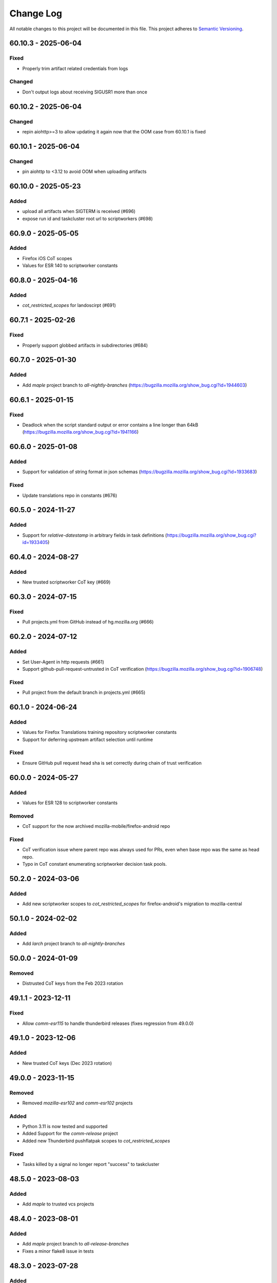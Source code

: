 Change Log
==========

All notable changes to this project will be documented in this file.
This project adheres to `Semantic Versioning <http://semver.org/>`__.

60.10.3 - 2025-06-04
--------------------

Fixed
~~~~~

- Properly trim artifact related credentials from logs

Changed
~~~~~~~

- Don't output logs about receiving SIGUSR1 more than once

60.10.2 - 2025-06-04
--------------------

Changed
~~~~~~~
- repin aiohttp>=3 to allow updating it again now that the OOM case from 60.10.1 is fixed

60.10.1 - 2025-06-04
--------------------

Changed
~~~~~~~
- pin aiohttp to <3.12 to avoid OOM when uploading artifacts

60.10.0 - 2025-05-23
--------------------

Added
~~~~~
- upload all artifacts when SIGTERM is received (#696)
- expose run id and taskcluster root url to scriptworkers (#698)

60.9.0 - 2025-05-05
-------------------

Added
~~~~~

- Firefox iOS CoT scopes
- Values for ESR 140 to scriptworker constants

60.8.0 - 2025-04-16
-------------------

Added
~~~~~
- `cot_restricted_scopes` for landoscirpt (#691)

60.7.1 - 2025-02-26
-------------------

Fixed
~~~~~
- Properly support globbed artifacts in subdirectories (#684)

60.7.0 - 2025-01-30
-------------------

Added
~~~~~
- Add `maple` project branch to `all-nightly-branches` (https://bugzilla.mozilla.org/show_bug.cgi?id=1944603)

60.6.1 - 2025-01-15
-------------------

Fixed
~~~~~
- Deadlock when the script standard output or error contains a line longer than 64kB (https://bugzilla.mozilla.org/show_bug.cgi?id=1941166)

60.6.0 - 2025-01-08
-------------------

Added
~~~~~
- Support for validation of string format in json schemas (https://bugzilla.mozilla.org/show_bug.cgi?id=1933683)

Fixed
~~~~~
- Update translations repo in constants (#676)

60.5.0 - 2024-11-27
-------------------

Added
~~~~~
- Support for `relative-datestamp` in arbitrary fields in task definitions (https://bugzilla.mozilla.org/show_bug.cgi?id=1933405)

60.4.0 - 2024-08-27
-------------------

Added
~~~~~
- New trusted scriptworker CoT key (#669)

60.3.0 - 2024-07-15
-------------------

Fixed
~~~~~
- Pull projects.yml from GitHub instead of hg.mozilla.org (#666)

60.2.0 - 2024-07-12
-------------------

Added
~~~~~
- Set User-Agent in http requests (#661)
- Support github-pull-request-untrusted in CoT verification (https://bugzilla.mozilla.org/show_bug.cgi?id=1906748)

Fixed
~~~~~
- Pull project from the default branch in projects.yml (#665)

60.1.0 - 2024-06-24
-------------------

Added
~~~~~
- Values for Firefox Translations training repository scriptworker constants
- Support for deferring upstream artifact selection until runtime

Fixed
~~~~~
- Ensure GitHub pull request head sha is set correctly during chain of trust verification

60.0.0 - 2024-05-27
-------------------

Added
~~~~~

- Values for ESR 128 to scriptworker constants

Removed
~~~~~~~

- CoT support for the now archived mozilla-mobile/firefox-android repo

Fixed
~~~~~

- CoT verification issue where parent repo was always used for PRs, even when
  base repo was the same as head repo.
- Typo in CoT constant enumerating scriptworker decision task pools.

50.2.0 - 2024-03-06
-------------------

Added
~~~~~
- Add new scriptworker scopes to `cot_restricted_scopes` for firefox-android's
  migration to mozilla-central


50.1.0 - 2024-02-02
-------------------

Added
~~~~~
- Add `larch` project branch to `all-nightly-branches`


50.0.0 - 2024-01-09
-------------------

Removed
~~~~~~~
- Distrusted CoT keys from the Feb 2023 rotation


49.1.1 - 2023-12-11
-------------------

Fixed
~~~~~
- Allow `comm-esr115` to handle thunderbird releases (fixes regression from 49.0.0)


49.1.0 - 2023-12-06
-------------------

Added
~~~~~
- New trusted CoT keys (Dec 2023 rotation)


49.0.0 - 2023-11-15
-------------------

Removed
~~~~~~~
- Removed `mozilla-esr102` and `comm-esr102` projects

Added
~~~~~
- Python 3.11 is now tested and supported
- Added Support for the `comm-release` project
- Added new Thunderbird pushflatpak scopes to `cot_restricted_scopes`

Fixed
~~~~~
- Tasks killed by a signal no longer report "success" to taskcluster


48.5.0 - 2023-08-03
-------------------

Added
~~~~~
- Add `maple` to trusted vcs projects


48.4.0 - 2023-08-01
-------------------

Added
~~~~~
- Add `maple` project branch to `all-release-branches`
- Fixes a minor flake8 issue in tests


48.3.0 - 2023-07-28
-------------------

Added
~~~~~
- Add `pine` project branch to `all-nightly-branches`

48.2.0 - 2023-07-27
-------------------

Added
~~~~~
- Add new Thunderbird scopes for Microsoft Store to `cot_restricted_scopes`


48.1.1 - 2023-07-07
-------------------

Changed
~~~~~~~
- Fixed spelling of comm-esr115 in constants.py

48.1.0 - 2023-06-19
-------------------

Added
~~~~~
- Add new application-services scopes to `cot_restricted_scopes`
- Add esr115 support

48.0.1 - 2023-05-04
-------------------

Added
~~~~~~~
- Add birch branch to CoT

48.0.0 - 2023-02-13
-------------------

Removed
~~~~~~~
- 2022 scriptworker / docker-worker / generic-worker Chain of Trust keys

47.0.2 - 2023-02-10
-------------------
Changed
~~~~~~~
- Use a new 2022 generic-worker Chain of Trust public key

47.0.1 - 2023-02-10
-------------------
Added
~~~~~
- Re-added the 2022 scriptworker Chain of Trust public key

47.0.0 - 2023-02-10
-------------------
Removed
~~~~~~~
- 2022 scriptworker Chain of Trust public keys

Added
~~~~~
- 2023 generic-worker / docker-worker CoT keys

46.0.1 - 2023-01-27
-------------------
Added
~~~~~
- 2023 scriptworker CoT public keys

46.0.0 - 2022-12-14
-------------------
Removed
~~~~~~~
- 2021 Chain of Trust public key

45.0.0 - 2022-11-23
-------------------
Removed
~~~~~~~
- References to the old `android-components` repository. Code now lives in `firefox-android`.

44.2.0 - 2022-10-25
-------------------
Added
~~~~~
- Added GCP decision and images pools for all trust domains

44.1.0 - 2022-10-25
-------------------
Added
~~~~~
- Added Gecko GCP decision pools

44.0.0 - 2022-09-20
-------------------
Removed
~~~~~~~
- Removed esr91 support

Added
~~~~~
- Restricted Android-Components scopes to both `android-components` and `firefox-android` repos

43.7.0 - 2022-09-14
-------------------
Added
~~~~~
- Allowed mozillavpn tasks_for action

43.6.0 - 2022-09-07
-------------------
Added
~~~~~
- Allowed comm-central to use production bouncer scope

43.5.0 - 2022-08-23
-------------------
Added
~~~~~
- Added `BASE_REF` and `BASE_REV` to CoT verify.

43.4.0 - 2022-08-16
-------------------
Added
~~~~~
- Added scopes for autoland lv3 tree pushes to `cot_restricted_scopes`

43.3.0 - 2022-07-27
-------------------
Added
~~~~~
- Added a new trusted docker-worker CoT key
- Added mozillavpn beetmover scopes to `cot_restricted_scopes`

43.2.0 - 2022-06-29
-------------------
Added
~~~~~
- Added pine-stable support

Changed
~~~~~~~
- Removed maple and cedar from the list of privileged branches

43.1.0 - 2022-05-16
-------------------
Added
~~~~~
- Added a new trusted scriptworker CoT key

43.0.0 - 2022-05-12
-------------------
Added
~~~~~
- Added a new trusted generic-worker CoT key
- Added esr102 support
- Added py3.10 testing

Changed
~~~~~~~
- Moved the repo automation to taskgraph

Removed
~~~~~~~
- Removed esr78 support

[42.2.0] - 2022-02-16
---------------------
Added
~~~~~
- Mozilla VPN to `cot_restricted_scopes`

[42.1.0] - 2022-02-16
---------------------
Added
~~~~~
- Support for cedar project
- Support for log rotation with RotatingFileHandler

[42.0.0] - 2021-12-02
---------------------
Removed
~~~~~~~
- Removed obsolete Focus scopes
- Remove Pushsnap support

Added
~~~~~~~
- Added Focus for android scopes for github-script, signing-script and pushapk-script
- Added xpi scopes for Beetmover and Balrog
- Added microsoft store scopes for Firefox
- Test coverage for utils and cleanup

[41.0.0] - 2021-09-02
---------------------
Removed
~~~~~~~
- Support for non-hook actions in CoT

Changed
~~~~~~~
- CoT bumped to version 7

[40.0.0] - 2021-08-24
---------------------
Changed
~~~~~~~
- Removed unused `mpd001` trust domain
- Added new `mozillavpn` trust domain

[39.0.0] - 2021-08-05
---------------------
Changed
~~~~~~~
- Removed old CoT keys
- ``lint`` tox target renamed to ``check`` to match other releng repos
- Tests now use ``coveralls`` instead of ``pytest-coveralls``
- fixed ``fenix`` prod cot index; old one hadn't been updated in a year
- added ``adhoc-signing`` and ``xpi-manifest`` cot index tests

[38.2.0] - 2021-07-14
---------------------
Changed
~~~~~~~
- Added esr91 to CoT

Fixed
~~~~~
 - Fixed RtD after dropping py36 support

[38.1.0] - 2021-05-19
---------------------
Changed
~~~~~~~
 - added support for cot_restricted_scopes to match <scope>*


[38.0.0] - 2021-05-17
---------------------
Removed
~~~~~~~
- Removed py36 support
- Removed obsolete mobile production tests

Added
~~~~~
- Added py39 support

Changed
~~~~~~~
- Require ``immutabledict>=1.3.0`` to avoid typing bustage
- Require ``taskcluster<41`` instead of ``taskcluster<40`` to match the latest cluster version
- CoT verification now supports ``projectId`` and ``taskQueueId``.
- Pinned to ``pytest-asyncio<0.15`` due to production test bustage

Fixed
~~~~~
- Fixed immutabledict typing bustage

[37.0.3] - 2021-04-14
---------------------
Changed
~~~~~~~
- Replaced the new docker-worker pubkey in ``ed25519_public_keys``: we never used the previous-new keypair, and we're rolling out this keypair.
- Added mypy typing to ``scriptworker.context``

[37.0.2] - 2021-03-08
---------------------
Fixed
~~~~~
- ``timestamp`` -> ``int_timestamp`` in arrow calls; set min arrow version to 1.0
- production tests no longer require the taskcluster proxy.

[37.0.1] - 2021-02-19
---------------------
Changed
~~~~~~~
- Removed ``esr68``; added ``pine`` to nightly branches.

[37.0.0] - 2021-02-19
---------------------
Changed
~~~~~~~
- ``run_task`` now exits with the exit code from the task.
- ``reversed_statuses`` works now, with statuses of 245 and 241.

[36.0.5] - 2021-02-11
---------------------
Changed
~~~~~~~
- Updated ``ed25519_public_keys`` with new public keys

[36.0.4] - 2021-02-09
---------------------
Changed
~~~~~~~
- Updated ``ignore_keys`` to include the coming ``projectId``.
- Updated tests to use ``iscript>=5``

[36.0.3] - 2021-02-05
---------------------

Added
~~~~~
- Added a ``requirements.txt`` with unpinned requirements, for ronin-puppet pinning.

Changed
~~~~~~~
- Updated ``ignore_keys`` to include the coming ``taskQueueId``.

Fixed
~~~~~
- Removed esr68 prod cot tests

[36.0.2] - 2021-01-15
---------------------

Fixed
~~~~~
- Allowed for empty ``committer`` and ``author`` in github ``commit_data``


[36.0.1] - 2020-12-14
---------------------

Added
~~~~~
- Added cot restricted scopes for mobile github tasks

[36.0.0] - 2020-11-20
---------------------

Added
~~~~~
- Added ``semaphore_wrapper`` to easily use a semaphore for async coroutines.
- Added ``context.download_semaphore`` to share a download semaphore.
- Added ``max_concurrent_downloads`` pref, defaulting to 5.

Fixed
~~~~~
- Fixed 4-part versions.

Removed
~~~~~~~
- CoT support for ``application-services`` as cleanup effort
- Removed ``aiohttp_max_connections`` in favor of ``max_concurrent_downloads``.

[35.3.0] - 2020-09-10
---------------------

Fixed
~~~~~
- CoT now supports Github ``event.before`` in the jsone context.

Changed
~~~~~~~
- Reformatted to fix black and isort

[35.2.0] - 2020-06-19
---------------------

Added
~~~~~
- Added support for `esr78` for both `comm` and `gecko`

[35.1.0] - 2020-06-10
---------------------

Added
~~~~~
- Added `build_taskcluster_yml_url`

Changed
~~~~~~~
- Allow for `github-push`, `action` and `cron` `tasks_for` in app-services and glean
- We now build the `.taskcluster.yml` source url in `get_in_tree_template`, rather than rely on `task.metadata.source`

[35.0.0] - 2020-06-09
---------------------

Added
~~~~~~~
- Added `app-services` as cot_product in favor of `application-services` which will be retired
- Added `glean` as cot_product to support taskgraph in https://github.com/mozilla/glean/

Changed
~~~~~~~
- old docker-worker cot key invalid
- production tests now require ``TASKCLUSTER_PROXY_URL`` to be set

[34.3.0] - 2020-06-01
---------------------

Changed
~~~~~~~
- Changed the trusted adhoc repo paths to ``mozilla-releng/adhoc-{signing,manifest}``.

[34.2.0] - 2020-05-26
---------------------

Changed
~~~~~~~
- Github source urls starting with ``ssh://`` are now treated as private repositories.
- ``verify_cot`` now takes ``--verbose`` and ``--no-check-task`` options.

Fixed
~~~~~
- ``test_production`` should no longer leave behind temp ``...`` directories.

[34.1.0] - 2020-05-04
---------------------

Added
~~~~~
- added ``cot_product_type``

Changed
~~~~~~~
- ``populate_jsone_context`` now checks ``cot_product_type`` instead of allowlisting a set of ``cot_products`` as github

Changed
~~~~~~~
- ``check_interactive_docker_worker`` now raises ``CoTError`` on errors, rather
    than returning the list of error messages
- ``check_interactive_docker_worker`` now also runs against the chain task, if it's
    docker-worker

[34.0.0] - 2020-04-17
---------------------

Added
~~~~~
- added ``check_interactive_generic_worker``

Changed
~~~~~~~
- ``check_interactive_docker_worker`` now raises ``CoTError`` on errors, rather
    than returning the list of error messages
- ``check_interactive_docker_worker`` now also runs against the chain task, if it's
    docker-worker

[33.1.1] - 2020-04-09
---------------------

Fixed
~~~~~
- Catch ``asyncio.TimeoutError`` during ``claimWork``

[33.1.0] - 2020-04-07
---------------------

Added
~~~~~
- ``retry_get_task_definition`` and ``get_task_definition`` to fix `Bug 1618731
   <https://bugzilla.mozilla.org/show_bug.cgi?id=1618731>`__

[33.0.2] - 2020-04-01 (genuinely not an April Fools' joke)
----------------------------------------------------------

Added
~~~~~
- Old docker-worker cot key which was removed in 33.0.0, because it broke mobile releases.

[33.0.1] - 2020-03-30
---------------------

Fixed
~~~~~
- Catch ``asyncio.TimeoutError`` on ``load_json_or_yaml_from_url``

[33.0.0] - 2020-03-30
---------------------

Removed
~~~~~~~
- Removed old docker-worker cot key

[32.2.1] - 2020-03-25
---------------------

Fixed
~~~~~
- Catch ``asyncio.TimeoutError`` on artifact upload

[32.2.0] - 2020-03-17
---------------------

Added
~~~~~
- Added ``action_perm`` to action hooks

[32.1.1] - 2020-03-13
---------------------

Added
~~~~~
- Added the ``scriptworker`` cot product configs
- Added ``adhoc-3`` workers

Removed
~~~~~~~
- Removed ``aws-provisioner-v1`` workers
- Removed ``esr60`` and the ``birch`` and ``jamun`` project branches

[32.1.0] - 2020-03-06
---------------------

Added
~~~~~
- Added shipitscript scopes to the xpi restricted scopes

Changed
~~~~~~~
- Moved the mpd001 repo to ``guardian-vpn-windows``

[32.0.3] - 2020-02-28
---------------------

Fixed
~~~~~
- Production scopes for flatpaks are now correctly set

[32.0.2] - 2020-02-26
---------------------

Fixed
~~~~~
- Reverted ``context.temp_queue`` downloads

[32.0.1] - 2020-02-24
---------------------

Added
~~~~~
- Added scopes for flatpakscript

[32.0.0] - 2020-02-24
---------------------

Changed
~~~~~~~
- Scriptworker now uses ``context.temp_queue`` to download artifacts.

[31.1.0] - 2020-02-21
---------------------

Added
~~~~~
- Added fennec-profile-manager

[31.0.0] - 2020-02-18
---------------------

Added
~~~~~
- Python 3.8 support.

Changed
~~~~~~~
- Swapped out ``frozendict`` for ``immutabledict``.

[30.0.1] - 2020-02-06
---------------------

Fixed
~~~~~

- Allow `action` tasks_for on mobile

[30.0.0] - 2020-01-30
---------------------

Added
~~~~~

- "adhoc" product in order to enable adhoc dep-signing.

Removed
~~~~~~~

- Unused ``scriptworker_worker_pools``.

[29.1.0] - 2020-01-09
---------------------

Added
~~~~~

- ``utils.retry_sync()`` to enable retries on functions that cannot be asynchronous.

Fixed
~~~~~

- Retry more times whenever github3 raises a ConnectionError

[29.0.2] - 2019-11-19
---------------------

Fixed
~~~~~

- Added treescript push capabilities to central

[29.0.1] - 2019-11-19
---------------------

Fixed
~~~~~

- [Bug 1596439](https://bugzilla.mozilla.org/show_bug.cgi?id=1596439) - Cache calls to github's branch_commits

[29.0.0] - 2019-11-12
---------------------

Changed
~~~~~~~

-  The default ``taskcluster_root_url`` is now
   ``https://firefox-ci-tc.services.mozilla.com/``
-  Updated the scriptworker worker pool list

.. _section-1:

[28.0.0] - 2019-11-08
---------------------

Added
~~~~~

-  ``retry_async_decorator``

.. _changed-1:

Changed
~~~~~~~

-  Methods of ``GitHubRepository`` are now async and are retried thanks
   to ``retry_async``. Only methods making network calls are
   async/retried.
-  XPI is now pointing at mozilla-extensions/xpi-manifest

Fixed
~~~~~

-  ``test_production.py`` no longer leaves behind a ``...`` test
   directory

.. _section-2:

[27.3.0] - 2019-11-05
---------------------

.. _changed-2:

Changed
~~~~~~~

-  ``taskcluster_root_url`` now defaults to
   ``os.environ["TASKCLUSTER_ROOT_URL"]``, with a fallback of
   ``https://taskcluster.net``.
-  The firefox-ci and staging clusters are now in the
   ``valid_artifact_rules``

.. _section-3:

[27.2.0] - 2019-10-29
---------------------

.. _added-1:

Added
~~~~~

-  worker-manager based decision and docker image worker pools are
   supported

.. _section-4:

[27.1.0] - 2019-10-28
---------------------

.. _added-2:

Added
~~~~~

-  added ``mpd001`` CoT support
-  added ``xpi`` CoT support
-  added github action CoT support
-  added ``require_secret`` in trusted vcs config
-  added support for private github repos in CoT verification

.. _changed-3:

Changed
~~~~~~~

-  ``git@github.com`` urls will now be translated to
   ``ssh://github.com/`` for the purposes of CoT
-  we now trust the github task email, because we can’t verify alternate
   emails
-  ``download_file`` now takes an ``auth`` kwarg
-  ``load_json_or_yaml_from_url`` now takes an ``auth`` kwarg

Removed
~~~~~~~

-  removed Focus Nightly from ``test_production`` for continued bustage
   due to force pushes

.. _section-5:

[27.0.0] - 2019-09-27
---------------------

.. _added-3:

Added
~~~~~

-  ``assert_is_parent`` to make sure a path is a subset of another path
-  ``Context.verify_task`` which checks for ``..`` in
   ``upstreamArtifacts``

.. _changed-4:

Changed
~~~~~~~

-  ``download_artifacts`` verifies the absolute path of the file is
   under the ``parent_dir``
-  ``get_single_upstream_artifact_full_path`` verifies the full path is
   under the ``parent_dir``

.. _removed-1:

Removed
~~~~~~~

-  removed unused ``extra_run_task_arguments``
-  removed extraneous ``check_num_tasks``

.. _section-6:

[26.0.4] - 2019-09-13
---------------------

.. _added-4:

Added
~~~~~

-  GitHub: support repo name

.. _section-7:

[26.0.3] - 2019-09-06
---------------------

.. _added-5:

Added
~~~~~

-  CoT constants for ``firefox-tv``

.. _changed-5:

Changed
~~~~~~~

-  Updated restricted signing scopes for ``fenix``

.. _section-8:

[26.0.2] - 2019-08-30
---------------------

.. _fixed-1:

Fixed
~~~~~

-  Chain of Trust breakage: Staging cron context were bailing out
   because repos were unknown.

.. _section-9:

[26.0.1] - 2019-08-26
---------------------

.. _fixed-2:

Fixed
~~~~~

-  run_task returns 1 on non-zero exit code, 0 on success.
-  Chain of Trust breakage: Expose repo name and pusher’s email on
   github pushes.

.. _section-10:

[26.0.0] - 2019-08-16
---------------------

.. _added-6:

Added
~~~~~

-  Support taskgraph-style github cron contexts.
-  Log the scriptworker version in the logs.

.. _section-11:

[25.0.0] - 2019-08-12
---------------------

.. _removed-2:

Removed
~~~~~~~

-  Removed the following stub functions:

   -  ``verify_balrog_task``
   -  ``verify_bouncer_task``
   -  ``verify_pushapk_task``
   -  ``verify_pushsnap_task``
   -  ``verify_shipit_task``
   -  ``verify_signing_task`` ### Changed

-  Use ``verify_scriptworker_task`` for workers indirectly using it

.. _section-12:

[24.0.1] - 2019-08-08
---------------------

.. _added-7:

Added
~~~~~

-  Added new scriptworker names to CoT

.. _section-13:

[24.0.0] - 2019-08-07
---------------------

.. _added-8:

Added
~~~~~

-  Added ``scripts/pin.sh`` and ``scripts/pin-helper.sh``
-  Added ``scriptworker_worker_pools``, ``valid_decision_worker_pools``,
   and ``valid_docker_image_pools``
-  Added ``get_worker_pool_id`` and ``get_provisioner_id``

.. _changed-6:

Changed
~~~~~~~

-  We now pin dependencies via ``scripts/pin.sh``
-  Our scriptworker, decision, and docker-image workerType allowlisting
   now goes by worker-pool-id, constrained by ``cot_product``
-  Our integration tasks use workerTypes that follow the new workerType
   name restrictions.

.. _removed-3:

Removed
~~~~~~~

-  Removed ``scripts/pip`` and ``scripts/Dockerfile`` in favor of the
   new ``pin.sh``
-  Removed ``scriptworker_worker_types``,
   ``valid_decision_worker_types``, and ``valid_docker_image_types``
-  Removed ``taskcluster-images`` as a valid docker-image workerType

.. _section-14:

[23.6.2] - 2019-07-26
---------------------

.. _added-9:

Added
~~~~~

-  Support for graceful shutdown without cancelling using SIGUSR1

.. _removed-4:

Removed
~~~~~~~

-  Support for old ``application-services-r`` workerType

.. _section-15:

[23.6.1] - 2019-07-23
---------------------

.. _added-10:

Added
~~~~~

-  Add support for dedicated per-level workerTypes in
   application-services

.. _section-16:

[23.6.0] - 2019-07-19
---------------------

.. _fixed-3:

Fixed
~~~~~

-  Don’t include the non-existent top-level ``repository`` key in github
   json-e context.
-  Remove untrusted repos from list of repos accepted by
   ``trace_back_to_tree`` controlling tasks allowed as dependencies to
   tasks with restricted scopes.

.. _changed-7:

Changed
~~~~~~~

-  Allow arbitrary github repos (with appropriate scopes, in particular
   PRs), to use non-restricted scopes.

.. _section-17:

[23.5.0] - 2019-07-17
---------------------

.. _added-11:

Added
~~~~~

-  Provide more complete github contexts to pull requests.
-  Allow using indexed-tasks for decision task images in unrestricted
   contexts.

.. _section-18:

[23.4.0] - 2019-07-10
---------------------

.. _added-12:

Added
~~~~~

-  Added support for comm-esr68.

.. _changed-8:

Changed
~~~~~~~

-  Allow actions to not pass parameters explicitly.

.. _section-19:

[23.3.3] - 2019-07-09
---------------------

.. _changed-9:

Changed
~~~~~~~

-  Allow longer (up to 38 characters) worker_id

.. _section-20:

[23.3.2] - 2019-07-02
---------------------

.. _added-13:

Added
~~~~~

-  Log worker_group, worker_id, FQDN

.. _section-21:

[23.3.1] - 2019-07-02
---------------------

.. _fixed-4:

Fixed
~~~~~

-  Fennec Release is now shipped off mozilla-esr68

.. _section-22:

[23.3.0] - 2019-06-28
---------------------

.. _changed-10:

Changed
~~~~~~~

-  Allows ``mitchhentges`` to do staging ``application-services`` tasks

.. _section-23:

[23.2.0] - 2019-06-27
---------------------

.. _changed-11:

Changed
~~~~~~~

-  Unexpected exceptions are reported to Taskcluster as
   ``internal-error``, rather than silently failing

.. _section-24:

[23.1.0] - 2019-06-26
---------------------

.. _added-14:

Added
~~~~~

-  Added ``context.task_id``

.. _changed-12:

Changed
~~~~~~~

-  We now set ``env['TASK_ID']`` when running the script.

.. _section-25:

[23.0.10] - 2019-06-11
----------------------

.. _fixed-5:

Fixed
~~~~~

-  Fennec Beta is now shipped off mozilla-esr68

.. _section-26:

[23.0.9] - 2019-06-11
---------------------

.. _fixed-6:

Fixed
~~~~~

-  Fennec Nightly is now shipped off mozilla-esr68

.. _section-27:

[23.0.8] - 2019-06-06
---------------------

.. _added-15:

Added
~~~~~

-  Added support for mozilla-esr68.

.. _section-28:

[23.0.7] - 2019-05-24
---------------------

.. _fixed-7:

Fixed
~~~~~

-  Fennec Nightly cannot be shipped off mozilla-beta

.. _section-29:

[23.0.6] - 2019-05-22
---------------------

.. _fixed-8:

Fixed
~~~~~

-  `Issue
   #331 <https://github.com/mozilla-releng/scriptworker/issues/331>`__:
   Cache ``has_commit_landed_on_repository()`` results so Github doesn’t
   error out because we hammered the API too often in a short period of
   time.

.. _section-30:

[23.0.5] - 2019-05-13
---------------------

.. _fixed-9:

Fixed
~~~~~

-  Fix logging
-  Enrich github releases jsone context by adding ``event['action']``

.. _section-31:

[23.0.4] - 2019-05-06
---------------------

.. _fixed-10:

Fixed
~~~~~

-  `Issue
   #334 <https://github.com/mozilla-releng/scriptworker/issues/334>`__:
   Github’s ``web-flow`` user breaking Chain of Trust.

.. _section-32:

[23.0.3] - 2019-04-19
---------------------

.. _added-16:

Added
~~~~~

-  Support for ``application-services`` in CoT for beetmoverworkers

.. _changed-13:

Changed
~~~~~~~

-  ``_get_additional_github_releases_jsone_context``\ ’s ``clone_url``
   now returns the correct url suffixing in ``git``

.. _section-33:

[23.0.2] - 2019-04-11
---------------------

.. _fixed-11:

Fixed
~~~~~

-  ``s,scriptharness,scriptworker`` in ``docs/conf.py``
-  specify ``rootUrl`` for ``verify_cot`` if used without credentials.

.. _changed-14:

Changed
~~~~~~~

-  Upload .tar.gz without gzip encoding. Gzip encoding resulted in
   uncompressing the tarball during download, breaking cot hash
   verification

.. _section-34:

[23.0.1] - 2019-04-11
---------------------

.. _fixed-12:

Fixed
~~~~~

-  CoT on Github: PRs merged by someone else break CoT

.. _section-35:

[23.0.0] - 2019-03-27
---------------------

.. _added-17:

Added
~~~~~

-  added ``CODE_OF_CONDUCT.md``.
-  ``verify_cot`` now has a ``--verify-sigs`` option to test level 3
   chains of trust with signature verification on.
-  added a ``verify_ed25519_signature`` endpoint helper script.

.. _changed-15:

Changed
~~~~~~~

-  Updated documentation to reflect the new ed25519-only chain of trust
   world.
-  ``docker/run.sh`` no longer points ``/dev/random`` to
   ``/dev/urandom``, and no longer has hacks to install an old version
   of gpg.
-  ``public/chain-of-trust.json`` is now a mandatory artifact in cot
   verification. ``public/chain-of-trust.json.sig`` is mandatory if
   signature verification is on. ``public/chainOfTrust.json.asc`` is no
   longer used.
-  similarly, ``public/chainOfTrust.json.asc`` is no longer generated or
   uploaded by scriptworker.
-  ``add_enumerable_item_to_dict`` now uses ``setdefault`` instead of
   ``try/except``.

.. _fixed-13:

Fixed
~~~~~

-  added missing modules to the source documentation.
-  restored missing test branch coverage.
-  ``get_all_artifacts_per_task_id`` now returns a sorted, unique list
   of artifacts, preventing duplicate concurrent downloads of the same
   file.
-  ``test_verify_production_cot`` now tests win64 repackage-signing
   instead of linux64 repackage-signing because linux64 stopped running
   repackage-signing. We also test an esr60 index.

.. _removed-5:

Removed
~~~~~~~

-  removed gpg support from chain of trust verification.
-  removed ``scriptworker.gpg`` module and associated tests.
-  removed the ``defusedxml``, ``pexpect``, and ``python-gnupg``
   dependencies.
-  removed the ``create_gpg_keys.py`` and ``gpg_helper.sh`` helper
   scripts.
-  removed gpg-specific config.
-  removed ``ScriptWorkerGPGException``
-  removed the ``rebuild_gpg_homedirs`` endpoint.
-  removed the ``check_pubkeys.py`` and ``gen1000keys.py`` test scripts.

.. _section-36:

[22.1.0] - 2019-03-19
---------------------

.. _added-18:

Added
~~~~~

-  ``event.repository.full_name`` and
   ``event.pull_request.base.repo.full_name`` on ``cot_verify`` (for
   GitHub repos)

.. _section-37:

[22.0.1] - 2019-03-13
---------------------

.. _fixed-14:

Fixed
~~~~~

-  Allow snapcraft beta scope on mozilla-release

.. _section-38:

[22.0.0] - 2019-03-07
---------------------

.. _added-19:

Added
~~~~~

-  ed25519 cot signature generation and verification support.
-  ``scripts/gen_ed25519_key.py`` - a standalone script to generate an
   ed25519 keypair
-  ``ed25519_private_key_path`` and ``ed25519_public_keys`` config items
-  ``scriptworker.ed25519`` module
-  ``verify_link_gpg_cot_signature`` is a new function, but is
   deprecated and will be removed in a future release.
-  ``verify_link_ed25519_cot_signature`` is a new function.
-  added ``write_to_file`` and ``read_from_file`` utils

.. _changed-16:

Changed
~~~~~~~

-  gpg support in chain of trust is now deprecated, and will be removed
   in a future release.
-  ``generate_cot``\ ’s ``path`` kwarg is now ``parent_path``.
-  ``generate_cot`` now generates up to 3 files:
   ``chainOfTrust.json.asc``, ``chain-of-trust.json``, and
   ``chain-of-trust.json.sig``.
-  ``download_cot`` now also downloads ``chain-of-trust.json`` as an
   optional artifact, and adds ``chain-of-trust.json.sig`` as an
   optional artifact if signature verification is enabled. These will
   become mandatory artifacts in a future release.
-  ``chainOfTrust.json.asc`` is now a mandatory artifact in cot
   verification, but is deprecated. We will remove this artifact in a
   future release.
-  ``verify_cot_signatures`` verifies ed25519, and falls back to gpg. We
   will make ed25519 signature verification mandatory in a future
   release, and remove gpg verification.
-  we now require ``cryptography>=2.6.1`` for ed25519 support.

.. _removed-6:

Removed
~~~~~~~

-  ``is_task_required_by_any_mandatory_artifact`` is removed

.. _section-39:

[21.0.0] - 2019-03-05
---------------------

.. _changed-17:

Changed
~~~~~~~

-  ``is_try_or_pull_request()`` is now an async (instead of a sync
   property). So is ``is_pull_request()``.
-  ``extract_github_repo_owner_and_name()``,
   ``extract_github_repo_and_revision_from_source_url()`` have been
   moved to the ``github`` module.

.. _added-20:

Added
~~~~~

-  In the ``github`` module:

   -  ``is_github_url()``,\ ``get_tag_hash()``,
      ``has_commit_landed_on_repository()``,
      ``is_github_repo_owner_the_official_one()``

-  ``utils.get_parts_of_url_path()``

.. _section-40:

[20.0.1] - 2019-02-21
---------------------

.. _changed-18:

Changed
~~~~~~~

-  update ``ci-admin`` and ``ci-configuration`` to reflect their new
   homes

.. _section-41:

[20.0.0] - 2019-02-21
---------------------

.. _added-21:

Added
~~~~~

-  mobile can create in-tree docker images
-  Chain of Trust is now able to validate the following ``tasks_for``:

   -  github-pull-request (even though pull requests seem risky at
      first, this enables smoother staging releases - à la gecko’s try)
   -  github-push

-  github.py is a new module to deal with the GitHub API URLs.

.. _changed-19:

Changed
~~~~~~~

-  Config must know provide a GitHub OAuth token to request the GitHub
   API more than 60 times an hour
-  load_json_or_yaml() load file handles as if they were always encoded
   in utf-8. The GitHub API includes emojis in its reponses.
-  The mobile decision tasks must define “MOBILE_PUSH_DATE_TIME”.
   github-release is the only ``tasks_for`` to not use this variable
   (because the piece of data is exposed by the GitHub API)
-  ``is_try`` in ``scriptworker.cot.verify`` was changed by
   ``is_try_or_pull_request``
-  ``tasks_for`` are now allowed per cot-product in constants.py

.. _removed-7:

Removed
~~~~~~~

-  ``scriptworker.task.KNOWN_TASKS_FOR`` in favor of
   ``context.config['valid_tasks_for']`` which depends on the
   ``cot_product``

.. _section-42:

[19.0.0] - 2019-02-13
---------------------

.. _added-22:

Added
~~~~~

-  added ``running_tasks`` property to ``Context``
-  added ``WorkerShutdownDuringTask`` exception
-  added ``TaskProcess`` object and ``task_process`` submodule
-  added a ``RunTasks`` object

.. _changed-20:

Changed
~~~~~~~

-  ``upload_artifacts`` now takes a ``files`` arg
-  ``run_task`` now takes a ``to_cancellable_process`` arg
-  ``do_run_task`` takes two new args
-  ``do_upload`` takes a ``files`` arg

.. _fixed-15:

Fixed
~~~~~

-  scriptworker should now handle SIGTERM more gracefully, reporting
   ``worker-shutdown``

.. _removed-8:

Removed
~~~~~~~

-  removed ``kill_pid`` and ``kill_proc`` functions
-  removed ``noop_sync`` from utils

.. _section-43:

[18.1.0] - 2019-02-01
---------------------

.. _added-23:

Added
~~~~~

-  added ``ownTaskId`` to ``jsone_context``.
-  added an ``_EXTENSION_TO_MIME_TYPE`` list to allow for differences in
   system mimetypes

.. _section-44:

[18.0.1] - 2019-01-29
---------------------

.. _fixed-16:

Fixed
~~~~~

-  added ``clientId`` to action hooks’ ``jsone_context``

.. _section-45:

[18.0.0] - 2019-01-28
---------------------

.. _added-24:

Added
~~~~~

-  Added ``git_path`` in config to specify an explicit git binary

.. _changed-21:

Changed
~~~~~~~

-  Added a ``context`` argument to ``get_git_revision``,
   ``get_latest_tag``

.. _fixed-17:

Fixed
~~~~~

-  Fixed some markdown syntax

.. _section-46:

[17.2.2] - 2019-01-25
---------------------

.. _added-25:

Added
~~~~~

-  Added slowest 10 tests measurement
-  Added ``BaseDownloadError`` and ``Download404`` exceptions

.. _changed-22:

Changed
~~~~~~~

-  No longer retry downloads on a 404.

.. _fixed-18:

Fixed
~~~~~

-  Fixed pytest-random-order behavior
-  Addressed a number of aiohttp + deprecation warnings

.. _section-47:

[17.2.1] - 2019-01-11
---------------------

.. _changed-23:

Changed
~~~~~~~

-  added ``fenix`` to the list of approved repositories

.. _section-48:

[17.2.0] - 2019-01-03
---------------------

.. _added-26:

Added
~~~~~

-  support for GitHub staging releases

.. _section-49:

[17.1.1] - 2019-01-02
---------------------

.. _changed-24:

Changed
~~~~~~~

-  get ``actionPerm`` from ``action_defn['extra']['actionPerm']`` before
   ``action_defn['actionPerm']``.

.. _section-50:

[17.1.0] - 2018-12-28
---------------------

.. _added-27:

Added
~~~~~

-  added an entrypoint to the test docker image and updated docs.
-  added relpro action hook support.
-  added some filterwarnings to tox.ini to suppress warnings for
   dependencies.

.. _changed-25:

Changed
~~~~~~~

-  pointed ``/dev/random`` at ``/dev/urandom`` in test docker image to
   speed up gpg tests.
-  changed filesystem layout of docker image for more test file
   separation.
-  renamed some of the private ``jsone_context`` functions in
   ``scriptworker.cot.verify``.

.. _fixed-19:

Fixed
~~~~~

-  clarified new instance docs.
-  fixed common intermittent test failures on travis by removing
   pytest-xdist.

.. _removed-9:

Removed
~~~~~~~

.. _section-51:

[17.0.1] - 2018-11-29
---------------------

.. _fixed-20:

Fixed
~~~~~

-  Regression around json-e context for mozilla-mobile projects

.. _section-52:

[17.0.0] - 2018-11-27
---------------------

.. _changed-26:

Changed
~~~~~~~

-  Cron tasks are now expected to use correct push information
-  Documentation for deploying new instances in AWS has been updated.
-  Requirements are now generated using pip-compile-multi.
-  Docker images have been updated in preperation for moving to docker
   deployements.

.. _section-53:

[16.2.1] - 2018-10-15
---------------------

.. _added-28:

Added
~~~~~

-  whitelisted ``mozilla-mobile/android-components`` and
   ``mozilla-mobile/reference-browser`` repos

.. _section-54:

[16.2.0] - 2018-10-15
---------------------

.. _added-29:

Added
~~~~~

-  ``rootUrl`` support for ``taskcluster>=5.0.0``
-  Python 3.7 dockerfile
-  support for ``github-release``
-  support cron task scheduled as ``github-release`` in the case
   ``cot_product == "mobile"``

.. _removed-10:

Removed
~~~~~~~

-  when ``cot_product == "mobile"``, json-e verification is no longer
   skipped

.. _changed-27:

Changed
~~~~~~~

-  ``test`` and ``gnupg`` dockerfiles are now one.

.. _fixed-21:

Fixed
~~~~~

-  ``verify_cot`` for ``taskcluster>=5.0.0``

.. _section-55:

[16.1.0] - 2018-10-10
---------------------

.. _added-30:

Added
~~~~~

-  add ``taskcluster_root_url`` to support taskcluster>=5.0.0

.. _fixed-22:

Fixed
~~~~~

-  fixed some pytest warnings

.. _section-56:

[16.0.1] - 2018-09-14
---------------------

.. _fixed-23:

Fixed
~~~~~

-  Look for the ``cb_name`` of actions with kind ``task``.

.. _section-57:

[16.0.0] - 2018-09-12
---------------------

.. _added-31:

Added
~~~~~

-  add ``get_action_callback_name``

.. _fixed-24:

Fixed
~~~~~

-  verify actions properly, even if they share the same name with
   another action (``cb_name`` is unique; ``name`` is not).

.. _removed-11:

Removed
~~~~~~~

-  remove ``get_action_name``

.. _section-58:

[15.0.4] - 2018-09-11
---------------------

.. _added-32:

Added
~~~~~

-  Allow staging branches access to staging ship-it and mock snap
   workers.

.. _fixed-25:

Fixed
~~~~~

-  Retry download artifacts on timeouts.

.. _section-59:

[15.0.3] - 2018-09-05
---------------------

.. _added-33:

Added
~~~~~

-  Allow mozilla-central to update bouncer locations.

.. _section-60:

[15.0.2] - 2018-08-31
---------------------

.. _added-34:

Added
~~~~~

-  Allow any branch access to the -dev bouncer scriptwork.

.. _section-61:

[15.0.1] - 2018-08-31
---------------------

.. _changed-28:

Changed
~~~~~~~

-  use ``task.tags.worker-implementation`` as the worker implementation,
   if specified.

.. _section-62:

[15.0.0] - 2018-07-26
---------------------

.. _changed-29:

Changed
~~~~~~~

-  require py37 to be green
-  support and require taskcluster>=4.0.0 (``taskcluster.aio`` rather
   than ``taskcluster.async``, because ``async`` is a py37 keyword)

.. _section-63:

[14.0.0] - 2018-07-16
---------------------

.. _changed-30:

Changed
~~~~~~~

-  tests that need an event loop are now all ``@pytest.mark.asyncio``
   and/or using the pytest-asyncio ``event_loop`` fixture, rather than
   using the now-removed local ``event_loop`` fixture. This addresses
   our intermittent test failures, though we need additional work (e.g.,
   PR #244)
-  added more test cases around
   ``get_upstream_artifacts_full_paths_per_task_id``, to allow for
   multiple ``upstreamArtifacts`` entries for a single ``taskId``

.. _fixed-26:

Fixed
~~~~~

-  fixed the hang in ``run_task`` – we were waiting for the
   ``max_timeout`` future to exit, which it did after sleeping for
   ``task_max_timeout`` seconds, so every task took the full timeout to
   complete. Now we use ``asyncio.wait(timeout=...)``.
-  fixed the unclosed session warnings in tests

.. _removed-12:

Removed
~~~~~~~

-  removed ``get_future_exception`` after removing its last caller
-  removed ``max_timeout`` after moving timeout handling into
   ``run_task`` via ``asyncio.wait``
-  removed the ``event_loop`` test fixture; this may have conflicted
   with the ``pytest-asyncio`` ``event_loop`` fixture

.. _section-64:

[13.0.0] - 2018-07-04
---------------------

.. _added-35:

Added
~~~~~

-  added ``task_max_timeout_status``, ``reversed_statuses``, and
   ``invalid_reclaim_status`` to ``DEFAULT_CONFIG``
-  added ``get_reversed_statuses`` for config-driven reversed statuses
-  added ``task.kill_pid`` to kill a process tree
-  added ``task.kill_proc`` to kill a subprocess proc
-  added unit and integration tests for user cancel
-  added ``utils.get_future_exception`` to get the status of a single
   future

.. _changed-31:

Changed
~~~~~~~

-  integration tests now require the
   ``queue:cancel-task:test-dummy-scheduler/*`` scope
-  unit tests now run in random order
-  ``max_timeout`` is now an async function with sleeps rather than a
   synchronous function using ``call_later``
-  split ``run_tasks`` into several helper functions
-  all negative exit statuses now log ``Automation Error``

.. _fixed-27:

Fixed
~~~~~

-  task timeouts should result in an ``intermittent-task``, rather than
   a crashed scriptworker
-  we now kill the task on a ``reclaim_task`` result of 409, allowing
   for user cancellation
-  added logging for uncaught exceptions in ``run_tasks``
-  cancelled the ``reclaim_task`` future on task completion
-  pointed docs at the new ``mdc1`` puppet server
-  cot verification now renders the entire template rather than the
   first task

.. _removed-13:

Removed
~~~~~~~

-  ``REVERSED_STATUSES`` is removed, in favor of
   ``get_reversed_statuses``
-  ``task.kill`` has been removed in favor of ``kill_pid`` and
   ``kill_proc``.
-  quieted cot verification a bit by removing some ``log.debug`` lines

.. _section-65:

[12.1.0] - 2018-06-05
---------------------

.. _changed-32:

Changed
~~~~~~~

-  added ``loop_function`` kwarg to ``sync_main`` for testing

.. _fixed-28:

Fixed
~~~~~

-  fixed tests against aiohttp 3.3.0
-  fixed concurrent test intermittent errors

.. _section-66:

[12.0.1] - 2018-05-31
---------------------

.. _fixed-29:

Fixed
~~~~~

-  fixed ``mobile`` ``prebuilt_docker_image_task_types``
-  we now log exceptions rather than printing a traceback to stderr

.. _section-67:

[12.0.0] - 2018-05-29
---------------------

.. _added-36:

Added
~~~~~

-  added a restriction on a.m.o. production scopes.
-  added ``prebuilt_docker_image_task_types``. These are the task types
   that allow non-artifact docker images; if ``None``, all task types
   are allowed.
-  added ``get_in_tree_template``, ``get_action_context_and_template``,
   ``get_jsone_context_and_template`` to help support new action hooks.
-  added ``verify_repo_matches_url`` to stop using ``.startswith()`` to
   compare urls
-  added ``REPO_SCOPE_REGEX`` to allow us to find the ``repo_scope`` in
   a task’s scopes.
-  added ``get_repo_scope`` to return the ``repo_scope`` in a task’s
   scopes (or ``None``)
-  added a ``test/data/cotv3`` dir for action hook test data.

.. _changed-33:

Changed
~~~~~~~

-  set ``cot_version`` to 3.
-  set ``min_cot_version`` to 2.
-  we now require cot artifacts in ``verify_docker_image_sha``.
-  we no longer check docker image shas against an allowlist; they
   either match chain of trust artifact shas, or they’re a task type
   that allows prebuilt docker images. If these are defined in-tree, we
   trace the request to the tree, so these should be as trustable as the
   tree in question.
-  we no longer allow for ignoring decision tasks’ ``taskGroupId``\ s.
   If they differ from the ``taskId``, we follow the chain back.
-  we no longer skip ``verify_docker_worker_task`` for ``mobile``
   ``cot_product``; but we do allow for prebuilt docker images on all
   task types.
-  ``get_source_url`` now throws a ``CoTError`` if both the source url
   and repo are defined, and the source url doesn’t match the repo.
-  quieted the test output significantly.
-  default test verbosity is toggled on by the
   ``SCRIPTWORKER_VERBOSE_TESTS`` env var.
-  by default, tests now run concurrently for faster results. To allow
   this, we no longer close the event loop anywhere.

.. _fixed-30:

Fixed
~~~~~

-  we now log the exception at bad git tag signature verification.

.. _removed-14:

Removed
~~~~~~~

-  removed cotv1 support
-  removed ``docker_image_allowlists``
-  removed ``gecko-decision`` from the decision ``workerType``\ s
-  removed ``ACTION_MACH_COMMANDS`` and ``DECISION_MACH_COMMANDS``
-  removed “fuzzy matching” task definitions in ``task-graph.json``.
   With json-e enabled actions, we should be able to match the
   ``taskId`` exactly.
-  removed ``verify_decision_command``; rebuilding the task definition
   via json-e is more precise.
-  removed ``get_jsone_template`` in favor of the other, more specific
   template functions.

.. _fixed-31:

Fixed
~~~~~

-  added ``.pytest_cache`` to ``.gitignore``

.. _section-68:

[11.1.0] - 2018-05-16
---------------------

.. _added-37:

Added
~~~~~

-  added py37 testing. This is currently broken due to ``ldna_ssl`` and
   ``PyYAML``; marked this test in ``allow_failures``.
-  Support for ``mobile`` projects and more precisely Firefox Focus

.. _section-69:

[11.0.0] - 2018-05-10
---------------------

.. _changed-34:

Changed
~~~~~~~

-  updated docs to reflect python 3.6.5 update
-  updated to add aiohttp 3 support. aiohttp <3 is likely busted.
-  stopped closing the event loop.

.. _removed-15:

Removed
~~~~~~~

-  dropped python 3.5 support.

.. _section-70:

[10.6.2] - 2018-05-01
---------------------

.. _fixed-32:

Fixed
~~~~~

-  find try: in any line of an hg push comment, and strip any preceding
   characters

.. _section-71:

[10.6.1] - 2018-04-30
---------------------

.. _fixed-33:

Fixed
~~~~~

-  restrict compariston to the first line of hg push comments for try

.. _section-72:

[10.6.0] - 2018-04-26
---------------------

.. _added-38:

Added
~~~~~

-  added mozilla-esr60 to restricted branches

.. _changed-35:

Changed
~~~~~~~

-  changed ``retry_async`` logging to be more informative

.. _section-73:

[10.5.0] - 2018-04-24
---------------------

.. _added-39:

Added
~~~~~

-  added decision docker 2.1.0 to the allowlist

.. _fixed-34:

Fixed
~~~~~

-  cot logging now shows retries
-  updated cron user to ``cron``

.. _section-74:

[10.4.0] - 2018-04-13
---------------------

.. _added-40:

Added
~~~~~

-  added restricted scopes for thunderbird

.. _changed-36:

Changed
~~~~~~~

-  update the output filenames of ``create_gpg_keys``
-  updated the docs to not hardcode cltsign.
-  update release instructions to generate and use wheels

.. _section-75:

[10.3.0] - 2018-04-04
---------------------

.. _added-41:

Added
~~~~~

-  added support for addon_scriptworker

.. _section-76:

[10.2.0] - 2018-03-14
---------------------

.. _changed-37:

Changed
~~~~~~~

-  ``client.sync_main()`` now loads the task
-  ``client.sync_main()`` optionally verifies the loaded task
-  ``client.sync_main()`` accepts optional default configuration
-  ``client.sync_main()`` stubs out ``context.write_json()``

.. _section-77:

[10.1.0] - 2018-03-07
---------------------

.. _added-42:

Added
~~~~~

-  added functions used in script depending on scriptworker.

   -  added ``utils.get_single_item_from_sequence()``
   -  added ``script.sync_main()`` and ``script.validate_task_schema()``
   -  added ``exceptions.TaskVerificationError``

.. _section-78:

[10.0.0] - 2018-03-05
---------------------

.. _added-43:

Added
~~~~~

-  added ``get_loggable_url`` to avoid logging secrets
-  added integration test for private artifacts

.. _changed-38:

Changed
~~~~~~~

-  ``create_artifact`` now has a default expiration of the task
   expiration date.
-  ``get_artifact_url`` now supports signed URLs for private artifacts
-  ``get_artifact_url`` no longer returns unquoted urls (breaks signed
   urls)
-  ``validate_artifact_url`` unquotes paths before returning them

.. _fixed-35:

Fixed
~~~~~

-  fix integration tests for osx py36
   `#135 <https://github.com/mozilla-releng/scriptworker/issues/135>`__

.. _removed-16:

Removed
~~~~~~~

-  removed the config for ``artifact_expiration_hours``.
-  removed support for taskcluster 0.3.x

.. _section-79:

[9.0.0] - 2018-02-27
--------------------

.. _added-44:

Added
~~~~~

-  added support for bouncer scriptworker

.. _changed-39:

Changed
~~~~~~~

-  renamed ``run_loop`` to ``run_tasks``
-  ``run_tasks`` now shuts down gracefully after receiving a SIGTERM: it
   finishes the current task(s), and exits.

.. _fixed-36:

Fixed
~~~~~

-  ``run_tasks`` now sleeps 5 if there were no tasks claimed.

.. _section-80:

[8.1.1] - 2018-02-13
--------------------

.. _fixed-37:

Fixed
~~~~~

-  Freeze aiohttp to 2.x.y

.. _section-81:

[8.1.0] - 2018-01-31
--------------------

.. _added-45:

Added
~~~~~

-  ``valid_vcs_rules``, ``source_env_prefix``,
   ``extra_run_task_arguments`` depend on ``cot_product``
-  ``cot_product`` is defined in example configuration
-  Support for ship-it tasks

.. _section-82:

[8.0.0] - 2018-01-19
--------------------

.. _added-46:

Added
~~~~~

-  Added ``scriptworker.cot.verify.get_jsone_template``, because action
   tasks use actions.json instead of .taskcluster.yml

.. _changed-40:

Changed
~~~~~~~

-  Added a ``tasks_for`` argument to ``populate_jsone_context``.
-  Used ``format_json`` instead of ``pprint.pformat`` in most
   ``scriptworker.cot.verify`` functions.

.. _removed-17:

Removed
~~~~~~~

-  Removed ``scriptworker.utils.render_jsone``, since it reduced to a
   ``jsone.render`` call.
-  Removed the now-unused
   ``scriptworker.constants.max_jsone_iterations``

.. _section-83:

[7.0.0] - 2018-01-18
--------------------

.. _added-47:

Added
~~~~~

-  Added ``scriptworker.cot.verify.verify_parent_task_definition``. This
   is the core change in this release, aka CoT version 2. We now use
   json-e to rebuild the decision/action task definitions from the tree.
-  Added ``json-e`` and ``dictdiffer`` dependencies.
-  ``arrow``, ``certifi``, ``multidict``, ``taskcluster``, and ``yarl``
   have updated their major version numbers.
-  Added ``Context.projects`` and ``Context.populate_projects``.
-  Added ``load_json_or_yaml_from_url``.
-  Added ``DEFAULT_CONFIG['cot_version']`` and
   ``DEFAULT_CONFIG['min_cot_version']``; this is cotv2. If
   ``min_cot_version`` is 1, we allow for falling back to the old cot v1
   logic.
-  Added ``DEFAULT_CONFIG['project_configuration_url']`` and
   ``DEFAULT_CONFIG['pushlog_url']``.
-  Added ``scriptworker.task.KNOWN_TASKS_FOR``,
   ``scriptworker.task.get_action_name``,
   ``scriptworker.task.get_commit_message``,
   ``scriptworker.task.get_and_check_project``,
   ``scriptworker.task.get_and_check_tasks_for``
-  Added ``scriptworker.utils.remove_empty_keys`` since the taskgraph
   drops key/value pairs where the value is empty. See
   https://github.com/taskcluster/json-e/issues/223
-  Added ``scriptworker.utils.render_jsone`` to generically render
   json-e.
-  Added ``max_jsone_iterations`` pref; sometimes the values to replace
   template values are several layers deep.
-  Added ``scriptworker.cot.verify.get_pushlog_info``,
   ``scriptworker.cot.verify.get_scm_level``,
   ``scriptworker.cot.verify.populate_jsone_context``, and
   ``scriptworker.cot.verify.compare_jsone_task_definition``.
-  Added test files to ``scriptworker/test/data/cotv2/``.

.. _changed-41:

Changed
~~~~~~~

-  Renamed ``load_json`` to ``load_json_or_yaml``. This now takes a
   ``file_type`` kwarg that defaults to ``json``.
-  Moved ``get_repo``, ``get_revision``, ``is_try``, and ``is_action``
   from ``scriptworker.cot.verify`` to ``scriptworker.task``
-  Moved the sub-function path callback from ``scriptworker.cot.verify``
   to ``scriptworker.utils.match_url_path_callback``
-  ``scriptworker.cot.verify.guess_task_type`` takes a 2nd arg,
   ``task_defn``, to differentiate action tasks from decision/cron
   tasks.
-  ``scriptworker.cot.verify.get_all_artifacts_per_task_id`` adds
   ``public/actions.json`` and ``public/parameters.yml`` to decision
   task artifacts to download, for action task verification.
-  Removed the ``firefox`` from ``scriptworker.cot.verify`` function
   names.
-  Tweaked the task ID logging in ``verify_cot``.

.. _fixed-38:

Fixed
~~~~~

-  Updated ``path_regexes`` to identify most (all?) valid hg.m.o repo
   paths, instead of returning ``None``.

.. _removed-18:

Removed
~~~~~~~

-  Removed ``scriptworker.cot.verify.verify_decision_task`` and
   ``scriptworker.cot.verify.verify_action_task`` in favor of
   ``scriptworker.cot.verify.verify_parent_task``.

.. _section-84:

[6.0.2] - 2018-01-17
--------------------

.. _added-48:

Added
~~~~~

-  ``max_chain_length`` pref, defaulting to the arbitrary (but larger
   than the current 5) int 20.

.. _changed-42:

Changed
~~~~~~~

-  Stopped hardcoding the max chain length to 5 due to longer-than-5
   valid chains in production.

.. _section-85:

[6.0.1] - 2018-01-03
--------------------

.. _added-49:

Added
~~~~~

-  Allow projects/birch to use
   project:releng:signing:cert:release-signing

.. _section-86:

[6.0.0] - 2018-01-03
--------------------

.. _added-50:

Added
~~~~~

-  ``scriptworker.cot.verify.download_cot`` now supports optional
   upstream artifacts
-  ``scriptworker.artifacts.get_optional_artifacts_per_task_id``,
   ``scriptworker.cot.verify.(is_task_required_by_any_mandatory_artifact, is_artifact_optional)``,
   and
   ``scriptworker.utils.(get_results_and_future_exceptions, add_enumerable_item_to_dict)``
   are defined and publicly exposed.

.. _changed-43:

Changed
~~~~~~~

-  ``scriptworker.artifacts.get_upstream_artifacts_full_paths_per_task_id``
   returns 2 dictionaries instead of 1.
-  ``scriptworker.cot.verify.(verify_docker_image_sha, download_cot_artifact)``
   don’t error out if cot isn’t defined (missing cot are detected
   earlier)

.. _section-87:

[5.2.3] - 2017-10-20
--------------------

.. _fixed-39:

Fixed
~~~~~

-  Made the exit status more explicit on exit code -11.
-  Fixed ``verify_sig`` to return the message body if ``gpg.decrypt``
   returns an empty body.

.. _section-88:

[5.2.2] - 2017-10-16
--------------------

.. _added-51:

Added
~~~~~

-  Added integration tests that run ``verify_chain_of_trust`` against
   production tasks, to make sure ``cot.verify`` changes are backwards
   compatible.

.. _fixed-40:

Fixed
~~~~~

-  stopped verifying docker-worker cot on the chain object, which may
   not have a cot artifact to verify.
-  updated the ``retry_exceptions`` for ``retry_request`` to include
   ``asyncio.TimeoutError``.

.. _removed-19:

Removed
~~~~~~~

-  Removed the ``await asyncio.sleep(1)`` after running a task.

.. _section-89:

[5.2.1] - 2017-10-11
--------------------

.. _added-52:

Added
~~~~~

-  scriptworker will now retry (``intermittent-task`` status) on a
   script exit code of -11, which corresponds to a python segfault.

.. _section-90:

[5.2.0] - 2017-10-03
--------------------

.. _added-53:

Added
~~~~~

-  ``scriptworker.task.get_parent_task_id`` to support the new
   ``task.extra.parent`` breadcrumb.
-  ``scriptworker.cot.verify.ACTION_MACH_COMMANDS`` and
   ``cot.verify.PARENT_TASK_TYPES`` to separate action task verification
   from decision task verification.
-  ``scriptworker.cot.verify.ChainOfTrust.parent_task_id`` to find the
   ``parent_task_id`` later.
-  ``scriptworker.cot.verify.LinkOfTrust.parent_task_id`` to find the
   ``parent_task_id`` later.
-  added a new ``action`` task type. This uses the same sha allowlist as
   the ``decision`` task type.
-  ``scriptworker.cot.verify.is_action``, since differentiating between
   a decision task and an action task requires some task definition
   introspection.
-  ``verify_firefox_decision_command`` now takes a ``mach_commands``
   kwarg; for action tasks, we set this to ``ACTION_MACH_COMMANDS``
-  ``verify_action_task`` verifies the action task command.
-  ``verify_parent_task`` runs the checks previously in
   ``verify_decision_task``; we run this for both action and decision
   tasks.

.. _changed-44:

Changed
~~~~~~~

-  ``find_sorted_task_dependencies`` now uses the ``parent_task_id``
   rather than the ``decision_task_id`` for its ``parent_tuple``.
-  ``download_firefox_cot_artifacts`` now downloads ``task-graph.json``
   from action tasks as well as decision tasks
-  ``verify_decision_task`` now only checks the command. The other
   checks have been moved to ``verify_parent_task``.
-  decision tasks now run ``verify_parent_task``.

.. _fixed-41:

Fixed
~~~~~

-  Updated ``README.md`` to specify ``tox`` rather than
   ``python setup.py test``

.. _section-91:

[5.1.5] - 2017-10-02
--------------------

.. _added-54:

Added
~~~~~

-  added maple to the list of privileged branches.

.. _changed-45:

Changed
~~~~~~~

-  changed the default ``poll_interval`` to 10.

.. _fixed-42:

Fixed
~~~~~

-  updated post-task sleep to 1; we only sleep ``poll_interval`` only
   between polls.

.. _removed-20:

Removed
~~~~~~~

-  removed date from the list of privileged branches.

.. _section-92:

[5.1.4] - 2017-09-06
--------------------

.. _fixed-43:

Fixed
~~~~~

-  no longer add a decision task’s decision task to the chain of trust
   to verify. This was a regression.

.. _removed-21:

Removed
~~~~~~~

-  cleaned up aurora references from everything but pushapk, which uses
   it.

.. _section-93:

[5.1.3] - 2017-09-01
--------------------

.. _fixed-44:

Fixed
~~~~~

-  specify the correct docker shas for the new docker images.

.. _section-94:

[5.1.2] - 2017-09-01
--------------------

.. _fixed-45:

Fixed
~~~~~

-  fixed new false error raised on missing command in payload

.. _section-95:

[5.1.1] - 2017-08-31
--------------------

.. _fixed-46:

Fixed
~~~~~

-  updated cot verification to allow for the new docker-image and
   decision paths (/home/worker -> /builds/worker)

.. _section-96:

[5.1.0] - 2017-08-31
--------------------

.. _added-55:

Added
~~~~~

-  added ``DECISION_MACH_COMMANDS`` to ``cot.verify``, to support action
   task verification
-  added ``DECISION_TASK_TYPES`` to ``cot.verify``, to support verifying
   decision tasks via ``verify_cot``
-  added ``ChainOfTrust.is_decision`` to find if the chain object is a
   decision task
-  added ``ChainOfTrust.get_all_links_in_chain``. Previously, we ran
   certain tests against all the links in the chain, and other tests
   against all links + the chain object. Now, the chain itself may be a
   decision task; we will add the decision task as a link in the chain,
   and we no longer want to run verification tests against the chain
   object.
-  added new docker image shas

.. _changed-46:

Changed
~~~~~~~

-  we now support testing any verifiable ``taskType`` via
   ``verify_cot``! Previously, only scriptworker task types were
   verifiable via the commandline tool.
-  we now support testing action task commandlines in
   ``verify_firefox_decision_command``
-  we no longer ignore the decision task if the task-to-verify is the
   decision task in ``find_sorted_task_dependencies``. We want to make
   sure we verify it.
-  we no longer raise a ``CoTError`` if the ``ChainOfTrust`` object is
   not a scriptworker implementation

.. _fixed-47:

Fixed
~~~~~

-  fixed ``partials`` task verification

.. _section-97:

[5.0.2] - 2017-08-28
--------------------

.. _added-56:

Added
~~~~~

-  added .json as an ``ignore_suffix`` for docker-worker
-  added ``partials`` as a valid task type

.. _section-98:

[5.0.1] - 2017-08-25
--------------------

.. _added-57:

Added
~~~~~

-  added sparse checkout decision task support in cot verification.
-  added decision image 0.1.10 sha to allowlist

.. _section-99:

[5.0.0] - 2017-08-22
--------------------

.. _added-58:

Added
~~~~~

-  ``watch_log_file`` pref, to watch the log file for ``logrotate.d``
   (or other) rotation. Set this to true in production.

.. _changed-47:

Changed
~~~~~~~

-  switched from ``RotatingFileHandler`` to ``WatchedFileHandler`` or
   ``FileHandler``, depending on whether ``watch_log_file`` is set.

.. _removed-22:

Removed
~~~~~~~

-  Non-backwards-compatible: removed ``log_max_bytes`` and
   ``log_num_backups`` prefs. If set in a config file, this will break
   scriptworker launch. I don’t believe anything sets these, but bumping
   the major version in case.

.. _removed-23:

Removed
~~~~~~~

.. _section-100:

[4.2.0] - 2017-08-21
--------------------

.. _added-59:

Added
~~~~~

-  added ``prepare_to_run_task`` to create a new
   ``current_task_info.json`` in ``work_dir`` for easier debugging.

.. _changed-48:

Changed
~~~~~~~

-  ``.diff`` files now upload as ``text/plain``.

.. _section-101:

[4.1.4] - 2017-08-16
--------------------

.. _changed-49:

Changed
~~~~~~~

-  updated the decision + docker-image ``workerType``\ s

.. _fixed-48:

Fixed
~~~~~

-  closed the contextual log handler to avoid filling up disk with open
   filehandles

.. _section-102:

[4.1.3] - 2017-07-13
--------------------

.. _added-60:

Added
~~~~~

-  added a check to verify the cot ``taskId`` matches the task
   ``taskId``
-  added a a ``claimWork`` debug log message
-  added a check to prevent ``python setup.py register`` and
   ``python setup.py upload``

.. _fixed-49:

Fixed
~~~~~

-  updated the docs to more accurately reflect the new instance steps
-  updated the docs to avoid using
   ``python setup.py register sdist upload``
-  allowed the decision task to be an additional runtime dep

.. _section-103:

[4.1.2] - 2017-06-14
--------------------

.. _changed-50:

Changed
~~~~~~~

-  rewrote chain of trust docs.

.. _fixed-50:

Fixed
~~~~~

-  fixed artifact list verification in ``task.payload`` for
   generic-worker tasks.

.. _removed-24:

Removed
~~~~~~~

-  removed old format balrog scope.

.. _section-104:

[4.1.1] - 2017-05-31
--------------------

.. _added-61:

Added
~~~~~

-  added ``.sh`` as an ``ignore_suffix`` for generic-worker

.. _section-105:

[4.1.0] - 2017-05-31
--------------------

.. _added-62:

Added
~~~~~

-  added generic-worker chain of trust support
-  ``scriptworker.cot.verify.verify_generic_worker_task``, currently
   noop

.. _changed-51:

Changed
~~~~~~~

-  generic-worker ``ignore_suffixes`` now includes ``.in``

.. _section-106:

[4.0.1] - 2017-05-23
--------------------

.. _changed-52:

Changed
~~~~~~~

-  Updated Google Play scopes to allow Nightly to ship to the Aurora
   product

.. _section-107:

[4.0.0] - 2017-05-15
--------------------

.. _added-63:

Added
~~~~~

-  added ``scriptworker.task.claim_work`` to use the ``claimWork``
   endpoint instead of polling.

.. _changed-53:

Changed
~~~~~~~

-  changed ``worker.run_loop`` to use the new ``claim_work`` function.
   In theory this can handle multiple tasks serially, but in practice
   should only get one at a time. In the future we can allow for
   multiple tasks run in parallel in separate ``work_dir``\ s, if
   desired.
-  ``worker.run_loop`` now always sleeps the ``poll_interval``. We can
   adjust this if desired.

.. _fixed-51:

Fixed
~~~~~

-  tweaked docstrings to pass pydocstyle>=2.0

.. _removed-25:

Removed
~~~~~~~

-  removed ``Context.poll_task_urls``
-  removed ``scriptworker.poll`` completely

.. _section-108:

[3.1.2] - 2017-04-14
--------------------

.. _changed-54:

Changed
~~~~~~~

-  allowed for retriggering tasks with a subset of
   ``task.dependencies``, specifically to get around expiration of the
   breakpoint dependency of pushapk tasks.

.. _section-109:

[3.1.1] - 2017-04-07
--------------------

.. _added-64:

Added
~~~~~

-  added oak to ``all-nightly-branches``, for update testing.
-  added ``repackage`` as a valid, verifiable task type for cot.

.. _section-110:

[3.1.0] - 2017-04-05
--------------------

.. _added-65:

Added
~~~~~

-  added log message on startup.

.. _changed-55:

Changed
~~~~~~~

-  updated docker image allowlists
-  changed balrog nightly branches to ``all-nightly-branches``

.. _section-111:

[3.0.0] - 2017-03-23
--------------------

.. _added-66:

Added
-----

-  ``scriptworker.artifacts`` now has new functions to deal with
   ``upstreamArtifacts``:
   ``get_upstream_artifacts_full_paths_per_task_id``,
   ``get_and_check_single_upstream_artifact_full_path``, and
   ``get_single_upstream_artifact_full_path``.
-  added a ``LinkOfTrust.get_artifact_full_path`` method
-  new ``helper_scripts`` directory: ``gpg_helper.sh`` is a wrapper to
   call gpg against a given gpg home directory. ``create_gpg_keys.py``
   is a script to create new scriptworker gpg keys.

.. _changed-56:

Changed
-------

-  updated support, and now require, ``aiohttp>=2.0.0``
-  pointed the pushapk scopes at new ``betatest`` and ``auroratest``
   ``cot_restricted_trees`` aliases
-  renamed ``find_task_dependencies`` to
   ``find_sorted_task_dependencies``

.. _fixed-52:

Fixed
-----

-  ``aiohttp`` 2.0.0 no longer burns travis jobs.

.. _section-112:

[2.6.0] - 2017-03-06
--------------------

.. _changed-57:

Changed
~~~~~~~

-  update balrog restricted scopes to include
   ``project:releng:balrog:nightly`` until we’re done with it

.. _section-113:

[2.5.0] - 2017-03-06
--------------------

.. _changed-58:

Changed
~~~~~~~

-  allow for ``/bin/bash`` in decision task command line

.. _fixed-53:

Fixed
~~~~~

-  don’t add a decision task’s decision task to the dependency chain. In
   2.2.0 we stopped verifying that a decision task was part of its
   decision task’s task graph, but still verified the decision task’s
   decision task (if any). This release stops tracing back to the
   original decision task altogether.

.. _section-114:

[2.4.0] - 2017-02-28
--------------------

.. _changed-59:

Changed
~~~~~~~

-  updated balrog restricted scopes

.. _section-115:

[2.3.0] - 2017-02-22
--------------------

.. _changed-60:

Changed
~~~~~~~

-  updated balrog and beetmover restricted scopes

.. _section-116:

[2.2.0] - 2017-02-15
--------------------

.. _changed-61:

Changed
~~~~~~~

-  decision tasks are no longer traced back to decision tasks, even if
   their ``taskGroupId`` doesn’t match their ``taskId``.

.. _fixed-54:

Fixed
~~~~~

-  tests now pass under python 3.6; we’ll update the supported version
   list when taskcluster-client.py has full py36 support
-  fixed closed event loop errors from the new aiohttp
-  git tests now use a local git repo tarball, instead of running tests
   on the scriptworker repo

.. _removed-26:

Removed
~~~~~~~

-  removed the check for max number of decision tasks per graph

.. _section-117:

[2.1.1] - 2017-02-02
--------------------

.. _fixed-55:

Fixed
~~~~~

-  ``get_artifact_url`` now works with ``taskcluster==1.0.2``, while
   keeping 0.3.x compatibility
-  more verbose upload status

.. _section-118:

[2.1.0] - 2017-01-31
--------------------

.. _added-67:

Added
~~~~~

-  ``intermittent-task`` status
-  ``scriptworker.utils.calculate_sleep_time``
-  added ``retry_async_kwargs`` kwarg to ``retry_request``
-  added ``sleeptime_kwargs`` kwarg to ``retry_async``

.. _changed-62:

Changed
~~~~~~~

-  renamed ``release`` and ``nightly`` branch aliases to
   ``all-release-branches`` and ``all-nightly-branches``
-  updated pushapk restricted scopes
-  reduced ``aiohttp_max_connections`` to 15
-  ``aiohttp`` exceptions now result in an ``intermittent-task`` status,
   rather than ``resource-unavailable``

.. _section-119:

[2.0.0] - 2017-01-25
--------------------

.. _added-68:

Added
~~~~~

-  ``scriptworker.artifacts`` is a new submodule that defines artifact
   behavior
-  we now support ``pushapk`` scriptworker instance types in
   ``cot.verify``

.. _changed-63:

Changed
~~~~~~~

-  ``freeze_values`` is now ``get_frozen_copy``, and now returns a
   frozen copy instead of modifying the object in place.
-  ``unfreeze_values`` is now ``get_unfrozen_copy``
-  ``check_config`` now calls ``get_frozen_copy`` on the ``config``
   before comparing against ``DEFAULT_CONFIG``
-  ``create_config`` calls ``get_unfrozen_copy``, resulting in a
   recursively frozen config
-  ``DEFAULT_CONFIG`` now uses ``frozendict``\ s and ``tuple``\ s in
   nested config items.
-  ``.asc`` files are now forced to ``text/plain``
-  all ``text/plain`` artifacts are now gzipped, including .log, .asc,
   .json, .html, .xml
-  we no longer have ``task_output.log`` and ``task_error.log``.
   Instead, we have ``live_backing.log``, for more
   treeherder-friendliness

.. _removed-27:

Removed
~~~~~~~

-  stop testing for task environment variables. This is fragile and
   provides little benefit; let’s push on `bug
   1328719 <https://bugzilla.mozilla.org/show_bug.cgi?id=1328719>`__
   instead.

[1.0.0b7] - 2017-01-18
----------------------

.. _added-69:

Added
~~~~~

-  ``unfreeze_values``, to unfreeze a ``freeze_values`` frozendict.

.. _changed-64:

Changed
~~~~~~~

-  ``freeze_values`` now recurses.

.. _fixed-56:

Fixed
~~~~~

-  delete azure queue entries on status code 409 (already claimed or
   cancelled). This allows us to clean up cancelled tasks from the
   queue, speeding up future polling.
-  more retries and catches in ``find_task``, making it more robust.

[1.0.0b6] - 2017-01-12
----------------------

.. _fixed-57:

Fixed
~~~~~

-  balrog tasks are now verifiable in chain of trust.

[1.0.0b5] - 2017-01-10
----------------------

.. _added-70:

Added
~~~~~

-  ``verify_signed_tag``, which verifies the tag’s signature and makes
   sure we’re updated to it.

.. _changed-65:

Changed
~~~~~~~

-  ``rebuild_gpg_homedirs`` now uses git tags instead of checking for
   signed commits.
-  ``get_git_revision`` now takes a ``ref`` kwarg; it finds the revision
   for that ref (e.g., tag, branch).
-  ``update_signed_git_repo`` ``revision`` kwarg is now named ``ref``.
   It also verifies and updates to the signed git tag instead of
   ``ref``.
-  ``update_signed_git_repo`` now returns a tuple (revision, tag)
-  ``build_gpg_homedirs_from_repo`` now uses ``verify_signed_tag``
   instead of ``verify_signed_git_commit``, and takes a new ``tag`` arg.

.. _fixed-58:

Fixed
~~~~~

-  the curl command in ``Dockerfile.gnupg`` now retries on failure.

.. _removed-28:

Removed
~~~~~~~

-  ``verify_signed_git_commit_output``
-  ``verify_signed_git_commit``

[1.0.0b4] - 2016-12-19
----------------------

.. _added-71:

Added
~~~~~

-  beetmover and balrog scriptworker support in chain of trust
   verification
-  ``cot_restricted_trees`` config, which maps branch-nick to branches

.. _changed-66:

Changed
~~~~~~~

-  Changed ``cot_restricted_scopes`` to be a scope to branch-nick dict,
   indexed by ``cot_product``

.. _fixed-59:

Fixed
~~~~~

-  nuke then move the tmp gpg homedir, rather than trying to [wrongly]
   use ``overwrite_gpg_home`` on a parent dir

[1.0.0b3] - 2016-12-07
----------------------

.. _added-72:

Added
~~~~~

-  Dockerfiles: one for general testing and one for gpg homedir testing,
   with readme updates
-  ``flake8_docstrings`` in tox.ini
-  log chain of trust verification more verbosely, since we no longer
   have real artifacts uploaded alongside

.. _changed-67:

Changed
~~~~~~~

-  download cot artifacts into ``work_dir/cot`` instead of
   ``artifact_dir/public/cot``, to avoid massive storage dups
-  ``download_artifacts`` now returns a list of full paths instead of
   relative paths. Since ``upstreamArtifacts`` contains the relative
   paths, this should be more helpful.
-  ``contextual_log_handler`` now takes a ``logging.Formatter`` kwarg
   rather than a log format string.

.. _changed-68:

Changed
~~~~~~~

-  check for a new gpg homedir before ``run_loop``, because puppet will
   now use ``rebuild_gpg_homedirs``

.. _fixed-60:

Fixed
~~~~~

-  updated all docstrings to pass ``flake8_docstrings``
-  switched to a three-phase lockfile for gpg homedir creation to avoid
   race conditions (locked, ready, unlocked)
-  catch ``aiohttp.errors.DisconnectedError`` and
   ``aiohttp.errors.ClientError`` in ``run_loop`` during
   ``upload_artifacts``
-  compare the built docker-image tarball hash against
   ``imageArtifactHash``

.. _removed-29:

Removed
~~~~~~~

-  the ``create_initial_gpg_homedirs`` entry point has been removed in
   favor of ``rebuild_gpg_homedirs``.

[1.0.0b2] - 2016-11-28
----------------------

.. _changed-69:

Changed
~~~~~~~

-  ``scriptworker.cot.verify.raise_on_errors`` now takes a kwarg of
   ``level``, which defaults to ``logging.CRITICAL``. This is to support
   fuzzy task matching, where not matching a task is non-critical.
-  ``scriptworker.cot.verify.verify_link_in_task_graph`` now supports
   fuzzy task matching. If the Link’s ``task_id`` isn’t in the task
   graph, try to match the task definition against the task graph
   definitions, and throw ``CoTError`` on failure. This is to support
   Taskcluster retriggers.
-  ``verify_cot`` is now an entry point, rather than a helper script in
   ``scriptworker/test/data/``.

.. _fixed-61:

Fixed
~~~~~

-  allowed for ``USE_SCCACHE`` as a build env var

[1.0.0b1] - 2016-11-14
----------------------

.. _added-73:

Added
~~~~~

-  ``scriptworker.cot.verify`` now verifies the chain of trust for the
   graph.
-  ``scriptworker.exceptions.CoTError`` now marks chain of trust
   validation errors.
-  ``scriptworker.task.get_task_id``, ``scriptworker.task.get_run_id``,
   ``scriptworker.task.get_decision_task_id``,
   ``scriptworker.task.get_worker_type``
-  ``scriptworker.log.contextual_log_handler`` for short-term logs
-  added framework for new docs

.. _changed-70:

Changed
~~~~~~~

-  config files are now yaml, to enable comments.
   ``config_example.json`` and ``cot_config_example.json`` have been
   consolidated into ``scriptworker.yaml.tmpl``. ``context.cot_config``
   items now live in ``context.config``.
-  ``validate_artifact_url`` now takes a list of dictionaries as rules,
   leading to more configurable url checking.
-  ``scriptworker.cot`` is now ``scriptworker.cot.generate``. The
   ``get_environment`` function has been renamed to
   ``get_cot_environment``.
-  ``scriptworker.gpg.get_body`` now takes a ``verify_sig`` kwarg.
-  ``download_artifacts`` now takes ``valid_artifact_task_ids`` as a
   kwarg.
-  ``max_connections`` is now ``aiohttp_max_connections``
-  scriptworker task definitions now expect an ``upstreamArtifacts``
   list of dictionaries

.. _fixed-62:

Fixed
~~~~~

-  docstring single backticks are now double backticks
-  catch aiohttp exceptions on upload

.. _removed-30:

Removed
~~~~~~~

-  removed all references to ``cot_config``
-  removed the credential update, since puppet restarts scriptworker on
   config change.

.. _section-120:

[0.9.0] - 2016-11-01
--------------------

.. _added-74:

Added
~~~~~

-  ``gpg_lockfile`` and ``last_good_git_revision_file`` in config
-  ``get_last_good_git_revision`` and ``write_last_good_git_revision``
   now return the last good git revision, and write it to
   ``last_good_git_revision_file``, respectively.
-  ``get_tmp_base_gpg_home_dir`` is a helper function to avoid
   duplication in logic.
-  ``rebuild_gpg_homedirs`` is a new entry point script that allows us
   to recreate the gpg homedirs in a tmpdir, in a separate process
-  ``is_lockfile_present``, ``create_lockfile``, and ``rm_lockfile`` as
   helper functions for the two gpg homedir entry points.

.. _changed-71:

Changed
~~~~~~~

-  ``sign_key``, ``rebuild_gpg_home_flat``, ``rebuild_gpg_home_signed``,
   ``build_gpg_homedirs_from_repo`` are no longer async.
-  ``overwrite_gpg_home`` only keeps one backup.
-  ``update_signed_git_repo`` now returns the latest git revision,
   instead of a boolean marking whether the revision is new or not. This
   will help avoid the scenario where we update, fail to generate the
   gpg homedirs, and then stay on an old revision until the next push.
-  ``update_logging_config`` now takes a ``file_name`` kwarg, which
   allows us to create new log files for the ``rebuild_gpg_homedirs``
   and ``create_initial_gpg_homedirs`` entry points.

.. _fixed-63:

Fixed
~~~~~

-  ``build_gpg_homedirs_from_repo`` now waits to verify the contents of
   the updated git repo before nuking the previous base gpg homedir.
-  ``create_initial_gpg_homedirs`` now creates a logfile

.. _removed-31:

Removed
~~~~~~~

-  ``rebuild_gpg_homedirs_loop`` is no longer needed, and is removed.

.. _section-121:

[0.8.2] - 2016-10-24
--------------------

.. _changed-72:

Changed
~~~~~~~

-  logged the stacktrace if the ``main`` loop hits an exception. No
   longer catch and ignore ``RuntimeError``, since it wasn’t clear why
   that was put in.
-  updated ``check_config`` to make sure taskcluster-related configs
   match taskcluster requirements

.. _fixed-64:

Fixed
~~~~~

-  changed the way the polling loop works: ``async_main`` is now a
   single pass, which ``main`` calls in a ``while True`` loop. This
   should fix the situation where polling was dying silently while the
   git update loop continued running every 5 minutes.

.. _section-122:

[0.8.1] - 2016-10-18
--------------------

.. _fixed-65:

Fixed
~~~~~

-  explicitly pass ``taskId`` and ``runId`` to ``claim_task``. There’s a
   new ``hintId`` property that appears in ``message_info['task_info']``
   that broke things.

.. _section-123:

[0.8.0] - 2016-10-13
--------------------

.. _added-75:

Added
~~~~~

-  added ``git_key_repo_dir``, ``base_gpg_home_dir``, ``my_email``, and
   ``gpg_path`` to ``config_example.json``
-  added ``cot_config_example.json``, ``cot_config_schema.json``, and
   ``scriptworker.config.get_cot_config`` for ChainOfTrust config
-  added ``update_signed_git_repo``, ``verify_signed_git_commit``,
   ``build_gpg_homedirs_from_repo``, ``rebuild_gpg_homedirs_loop``, and
   ``create_initial_gpg_homedirs`` for gpg homedir creation and updates
   in the background.
-  added a background call to update the gpg homedirs in
   ``scriptworker.worker.async_main``
-  added another entry point, ``create_initial_gpg_homedirs``, for
   puppet to create the first gpg homedirs

.. _changed-73:

Changed
~~~~~~~

-  default config filename is now ``scriptworker.json`` instead of
   ``config.json``
-  moved ``scriptworker.config.get_context_from_cmdln`` out of
   ``scriptworker.worker.main``; now using argparse
-  changed default ``sign_chain_of_trust`` to True
-  ``scriptworker.gpg.sign_key``,
   ``scriptworker.gpg.rebuild_gpg_home_flat``, and
   ``scriptworker.gpg.rebuild_gpg_home_signed`` are now async, so they
   can happen in parallel in the background
-  renamed ``scriptworker.gpg.latest_signed_git_commit`` to
   ``scriptworker.gpg.verify_signed_git_commit_output``
-  combined ``scriptworker.log.log_errors`` and
   ``scriptworker.log.read_stdout`` into
   ``scriptworker.log.pipe_to_log``
-  added ``taskGroupId`` to the list of default valid ``taskId``\ s to
   download from. This logic will need to change in version 0.9.0 due to
   the new `chain of trust dependency traversal
   logic <https://gist.github.com/escapewindow/a6a6944f51d4219d08284ededc65aa30>`__

.. _fixed-66:

Fixed
~~~~~

-  added missing docstrings to the ``download_artifacts`` and
   ``download_file`` functions
-  fixed coverage version in ``tox.ini py35-coveralls``
-  ``sign_key`` now supports signing keys with multiple subkeys

.. _section-124:

[0.7.0] - 2016-09-23
--------------------

.. _added-76:

Added
~~~~~

-  added ``DownloadError`` exception for ``download_file``
-  added ``scriptworker.task.download_artifacts``
-  added ``scriptworker.util.download_file``

.. _changed-74:

Changed
~~~~~~~

-  ``DEFAULT_CONFIG``, ``STATUSES``, and ``REVERSED_STATUSES`` have
   moved to ``scriptworker.constants``.
-  ``list_to_tuple`` has been renamed ``freeze_values``, and also
   converts dict values to frozendicts.

.. _section-125:

[0.6.0] - 2016-09-15
--------------------

.. _added-77:

Added
~~~~~

-  significant gpg support
-  ability to create new gpg homedirs
-  scriptworker now requires ``pexpect`` for gpg key signing
-  docstrings!
-  helper scripts to generate 1000 pubkeys and time importing them.
-  added ``scriptworker.utils.rm`` as an ``rm -rf`` function

.. _changed-75:

Changed
~~~~~~~

-  ``utils.makedirs`` now throws ``ScriptWorkerException`` if the path
   exists and is not a directory or a softlink pointing to a directory.
-  gpg functions now take a ``gpg_home`` kwarg to specify a different
   homedir
-  moved ``scriptworker.client.integration_create_task_payload`` into
   ``scriptworker.test``
-  renamed ``scriptworker.util.get-_hash`` kwarg ``hash_type`` to
   ``hash_alg``
-  renamed ``firefox_cot_schema.json`` to ``cot_v1_schema.json``; also,
   the schema has changed.
-  the chain of trust schema has changed to version 1.

.. _fixed-67:

Fixed
~~~~~

-  pass a ``task`` to ``scriptworker.task.reclaimTask`` and exit the
   loop if it doesn’t match ``context.task``
-  we now verify that ``context.task`` is the same task we scheduled
   ``reclaim_task`` for.

.. _removed-32:

Removed
~~~~~~~

-  Removed ``get_temp_creds_from_file``, since we’re not writing
   ``temp_creds`` to disk anymore
-  Removed ``scriptworker.task.get_temp_queue``, since we already have
   ``context.temp_queue``
-  Removed ``pytest-asyncio`` dependency. It doesn’t play well with
   ``pytest-xdist``.
-  Removed ``scriptworker.task.get_temp_queue``; we can use
   ``context.temp_queue``
-  Removed ``pytest-asyncio`` usage to try to use ``pytest-xdist``, then
   turned that back off when it conflicted with the event loop

.. _section-126:

[0.5.0] - 2016-08-29
--------------------

.. _added-78:

Added
~~~~~

-  added ``firefox_cot_schema.json`` for firefox chain of trust
-  added gpg signature creation + verification
-  added chain of trust generation
-  added ``scriptworker.task.worst_level`` function for determining
   overall result of task

.. _changed-76:

Changed
~~~~~~~

-  ``unsignedArtifacts`` url paths are now unquoted, so ``%2F`` becomes
   ``/``
-  ``validate_task_schema`` renamed to ``validate_json_schema``
-  write task log files directly to the ``task_log_dir``; this should be
   a subdir of ``artifact_dir`` if we want them uploaded.
-  ``ScriptWorkerException`` now has an ``exit_code`` of 5
   (``internal-error``); ``ScriptWorkerRetryException`` now has an
   ``exit_code`` of 4 (``resource-unavailable``)
-  moved ``tests`` directory to ``scriptworker/test``

.. _fixed-68:

Fixed
~~~~~

-  Functions in ``test_config`` now ignore existing ``TASKCLUSTER_`` env
   vars for a clean testing environment
-  ``raise_future_exceptions`` no longer throws an exception for an
   empty list of tasks
-  Updated ``CONTRIBUTING.rst`` to reflect reality

.. _section-127:

[0.4.0] - 2016-08-19
--------------------

.. _added-79:

Added
~~~~~

-  add ``scriptworker.utils.filepaths_in_dir``
-  added setup.cfg for wheels
-  added ``scriptworker.client.validate_artifact_url``.
-  added python-gnupg dependency

.. _changed-77:

Changed
~~~~~~~

-  test files no longer use a test class.
-  ``upload_artifacts`` now uploads files in subdirectories of
   ``artifact_dir``, preserving the relative paths.

.. _removed-33:

Removed
~~~~~~~

-  Removed unneeded creds file generation.

.. _section-128:

[0.3.0] - 2016-08-11
--------------------

.. _added-80:

Added
~~~~~

-  Added ``requirements-*.txt`` files. The ``-prod`` files have pinned
   versions+hashes, via ``reqhash``.
-  Added ``raise_future_exceptions`` function from signingscript

.. _changed-78:

Changed
~~~~~~~

-  Upload artifacts to public/env/\ ``filename``.
-  Enabled coverage branches in testing.
-  Enabled environment variable configuration for credentials+workerid
-  Moved source repo to
   `mozilla-releng/scriptworker <https://github.com/mozilla-releng/scriptworker>`__
-  No longer prepend stderr log lines with ERROR
-  Reduced debug logging

.. _fixed-69:

Fixed
~~~~~

-  Tweaked the config defaults to be a bit more sane.
-  Fixed an exception where automated processes without HOME set would
   fail to launch scriptworker

.. _removed-34:

Removed
~~~~~~~

-  Removed ``scheduler_id`` from config; it’s only used to schedule
   integration tests.

.. _section-129:

[0.2.1] - 2016-06-27
--------------------

.. _fixed-70:

Fixed
~~~~~

-  ``upload_artifacts`` now specifies a ``content_type`` of
   ``text/plain`` for the task logfiles, to fix linux uploading.

.. _section-130:

[0.2.0] - 2016-06-24
--------------------

.. _changed-79:

Changed
~~~~~~~

-  Context now has a ``claim_task`` property that stores the output from
   ``claimTask``. ``Context.task`` is now the task definition itself.
-  ``scriptworker.utils.request`` now takes additional kwargs to be a
   more versatile function.

.. _section-131:

[0.1.3] - 2016-06-24
--------------------

.. _added-81:

Added
~~~~~

-  bundled version.json
-  CHANGELOG.md

.. _changed-80:

Changed
~~~~~~~

-  Pinned ``pytest-asyncio`` to 0.3.0 because 0.4.1 hits closed event
   loop errors.
